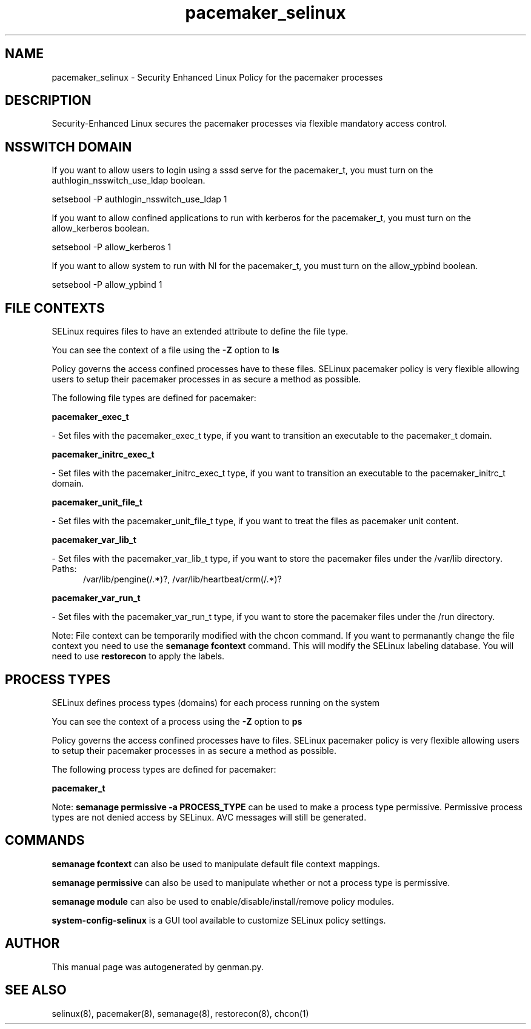 .TH  "pacemaker_selinux"  "8"  "pacemaker" "dwalsh@redhat.com" "pacemaker SELinux Policy documentation"
.SH "NAME"
pacemaker_selinux \- Security Enhanced Linux Policy for the pacemaker processes
.SH "DESCRIPTION"

Security-Enhanced Linux secures the pacemaker processes via flexible mandatory access
control.  

.SH NSSWITCH DOMAIN

.PP
If you want to allow users to login using a sssd serve for the pacemaker_t, you must turn on the authlogin_nsswitch_use_ldap boolean.

.EX
setsebool -P authlogin_nsswitch_use_ldap 1
.EE

.PP
If you want to allow confined applications to run with kerberos for the pacemaker_t, you must turn on the allow_kerberos boolean.

.EX
setsebool -P allow_kerberos 1
.EE

.PP
If you want to allow system to run with NI for the pacemaker_t, you must turn on the allow_ypbind boolean.

.EX
setsebool -P allow_ypbind 1
.EE

.SH FILE CONTEXTS
SELinux requires files to have an extended attribute to define the file type. 
.PP
You can see the context of a file using the \fB\-Z\fP option to \fBls\bP
.PP
Policy governs the access confined processes have to these files. 
SELinux pacemaker policy is very flexible allowing users to setup their pacemaker processes in as secure a method as possible.
.PP 
The following file types are defined for pacemaker:


.EX
.PP
.B pacemaker_exec_t 
.EE

- Set files with the pacemaker_exec_t type, if you want to transition an executable to the pacemaker_t domain.


.EX
.PP
.B pacemaker_initrc_exec_t 
.EE

- Set files with the pacemaker_initrc_exec_t type, if you want to transition an executable to the pacemaker_initrc_t domain.


.EX
.PP
.B pacemaker_unit_file_t 
.EE

- Set files with the pacemaker_unit_file_t type, if you want to treat the files as pacemaker unit content.


.EX
.PP
.B pacemaker_var_lib_t 
.EE

- Set files with the pacemaker_var_lib_t type, if you want to store the pacemaker files under the /var/lib directory.

.br
.TP 5
Paths: 
/var/lib/pengine(/.*)?, /var/lib/heartbeat/crm(/.*)?

.EX
.PP
.B pacemaker_var_run_t 
.EE

- Set files with the pacemaker_var_run_t type, if you want to store the pacemaker files under the /run directory.


.PP
Note: File context can be temporarily modified with the chcon command.  If you want to permanantly change the file context you need to use the 
.B semanage fcontext 
command.  This will modify the SELinux labeling database.  You will need to use
.B restorecon
to apply the labels.

.SH PROCESS TYPES
SELinux defines process types (domains) for each process running on the system
.PP
You can see the context of a process using the \fB\-Z\fP option to \fBps\bP
.PP
Policy governs the access confined processes have to files. 
SELinux pacemaker policy is very flexible allowing users to setup their pacemaker processes in as secure a method as possible.
.PP 
The following process types are defined for pacemaker:

.EX
.B pacemaker_t 
.EE
.PP
Note: 
.B semanage permissive -a PROCESS_TYPE 
can be used to make a process type permissive. Permissive process types are not denied access by SELinux. AVC messages will still be generated.

.SH "COMMANDS"
.B semanage fcontext
can also be used to manipulate default file context mappings.
.PP
.B semanage permissive
can also be used to manipulate whether or not a process type is permissive.
.PP
.B semanage module
can also be used to enable/disable/install/remove policy modules.

.PP
.B system-config-selinux 
is a GUI tool available to customize SELinux policy settings.

.SH AUTHOR	
This manual page was autogenerated by genman.py.

.SH "SEE ALSO"
selinux(8), pacemaker(8), semanage(8), restorecon(8), chcon(1)
